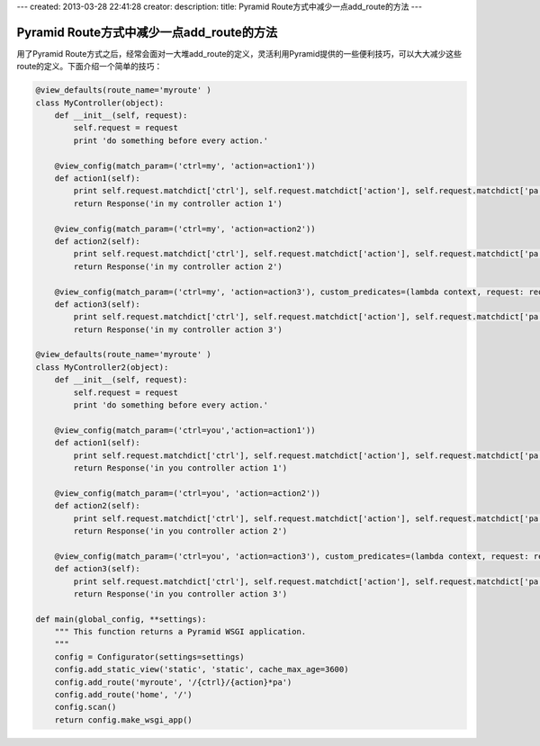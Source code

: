 ---
created: 2013-03-28 22:41:28
creator:
description: 
title: Pyramid Route方式中减少一点add_route的方法
---
 
===============================================
Pyramid Route方式中减少一点add_route的方法
===============================================

用了Pyramid Route方式之后，经常会面对一大堆add_route的定义，灵活利用Pyramid提供的一些便利技巧，可以大大减少这些route的定义。下面介绍一个简单的技巧：

.. code::

    @view_defaults(route_name='myroute' )
    class MyController(object):
        def __init__(self, request):
            self.request = request
            print 'do something before every action.'

        @view_config(match_param=('ctrl=my', 'action=action1'))
        def action1(self):
            print self.request.matchdict['ctrl'], self.request.matchdict['action'], self.request.matchdict['pa']
            return Response('in my controller action 1')

        @view_config(match_param=('ctrl=my', 'action=action2'))
        def action2(self):
            print self.request.matchdict['ctrl'], self.request.matchdict['action'], self.request.matchdict['pa']
            return Response('in my controller action 2')

        @view_config(match_param=('ctrl=my', 'action=action3'), custom_predicates=(lambda context, request: request.matchdict['pa'][0]=='3',))
        def action3(self):
            print self.request.matchdict['ctrl'], self.request.matchdict['action'], self.request.matchdict['pa']
            return Response('in my controller action 3')

    @view_defaults(route_name='myroute' )
    class MyController2(object):
        def __init__(self, request):
            self.request = request
            print 'do something before every action.'

        @view_config(match_param=('ctrl=you','action=action1'))
        def action1(self):
            print self.request.matchdict['ctrl'], self.request.matchdict['action'], self.request.matchdict['pa']
            return Response('in you controller action 1')

        @view_config(match_param=('ctrl=you', 'action=action2'))
        def action2(self):
            print self.request.matchdict['ctrl'], self.request.matchdict['action'], self.request.matchdict['pa']
            return Response('in you controller action 2')

        @view_config(match_param=('ctrl=you', 'action=action3'), custom_predicates=(lambda context, request: request.matchdict['pa'][0]=='3',))
        def action3(self):
            print self.request.matchdict['ctrl'], self.request.matchdict['action'], self.request.matchdict['pa']
            return Response('in you controller action 3')

    def main(global_config, **settings):
        """ This function returns a Pyramid WSGI application.
        """
        config = Configurator(settings=settings)
        config.add_static_view('static', 'static', cache_max_age=3600)
        config.add_route('myroute', '/{ctrl}/{action}*pa')
        config.add_route('home', '/')
        config.scan()
        return config.make_wsgi_app()

